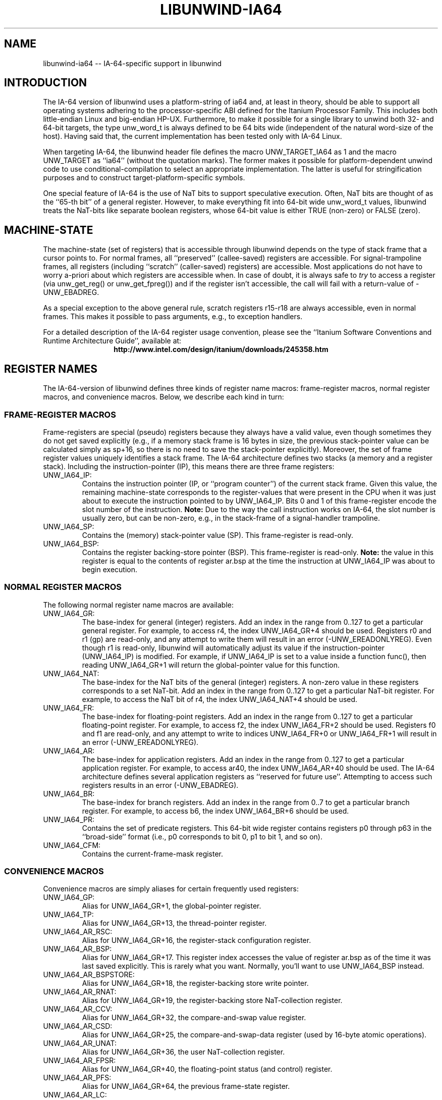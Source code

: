 '\" t
.\" Manual page created with latex2man on Mon Mar 31 14:18:01 PST 2003
.\" NOTE: This file is generated, DO NOT EDIT.
.de Vb
.ft CW
.nf
..
.de Ve
.ft R

.fi
..
.TH "LIBUNWIND\-IA64" "3" "31 March 2003" "Programming Library " "Programming Library "
.SH NAME
libunwind\-ia64
\-\- IA\-64\-specific support in libunwind 
.PP
.SH INTRODUCTION

.PP
The IA\-64 version of libunwind
uses a platform\-string of 
ia64
and, at least in theory, should be able to support all 
operating systems adhering to the processor\-specific ABI defined for 
the Itanium Processor Family. This includes both little\-endian Linux 
and big\-endian HP\-UX. Furthermore, to make it possible for a single 
library to unwind both 32\- and 64\-bit targets, the type 
unw_word_t
is always defined to be 64 bits wide (independent 
of the natural word\-size of the host). Having said that, the current 
implementation has been tested only with IA\-64 Linux. 
.PP
When targeting IA\-64, the libunwind
header file defines the 
macro UNW_TARGET_IA64
as 1 and the macro UNW_TARGET
as ``ia64\&'' (without the quotation marks). The former makes it 
possible for platform\-dependent unwind code to use 
conditional\-compilation to select an appropriate implementation. The 
latter is useful for stringification purposes and to construct 
target\-platform\-specific symbols. 
.PP
One special feature of IA\-64 is the use of NaT bits to support 
speculative execution. Often, NaT bits are thought of as the ``65\-th 
bit\&'' of a general register. However, to make everything fit into 
64\-bit wide unw_word_t
values, libunwind
treats the 
NaT\-bits like separate boolean registers, whose 64\-bit value is either 
TRUE (non\-zero) or FALSE (zero). 
.PP
.SH MACHINE\-STATE

.PP
The machine\-state (set of registers) that is accessible through 
libunwind
depends on the type of stack frame that a cursor 
points to. For normal frames, all ``preserved\&'' (callee\-saved) 
registers are accessible. For signal\-trampoline frames, all registers 
(including ``scratch\&'' (caller\-saved) registers) are accessible. Most 
applications do not have to worry a\-priori about which registers are 
accessible when. In case of doubt, it is always safe to \fItry\fP
to 
access a register (via unw_get_reg()
or 
unw_get_fpreg())
and if the register isn\&'t accessible, the 
call will fail with a return\-value of \-UNW_EBADREG\&.
.PP
As a special exception to the above general rule, scratch registers 
r15\-r18
are always accessible, even in normal 
frames. This makes it possible to pass arguments, e.g., to exception 
handlers. 
.PP
For a detailed description of the IA\-64 register usage convention, 
please see the ``Itanium Software Conventions and Runtime Architecture 
Guide\&'', available at: 
.ce 100
\fBhttp://www.intel.com/design/itanium/downloads/245358.htm\fP
.ce 0

.PP
.SH REGISTER NAMES

.PP
The IA\-64\-version of libunwind
defines three kinds of register 
name macros: frame\-register macros, normal register macros, and 
convenience macros. Below, we describe each kind in turn: 
.PP
.SS FRAME\-REGISTER MACROS
.PP
Frame\-registers are special (pseudo) registers because they always 
have a valid value, even though sometimes they do not get saved 
explicitly (e.g., if a memory stack frame is 16 bytes in size, the 
previous stack\-pointer value can be calculated simply as 
sp+16,
so there is no need to save the stack\-pointer 
explicitly). Moreover, the set of frame register values uniquely 
identifies a stack frame. The IA\-64 architecture defines two stacks 
(a memory and a register stack). Including the instruction\-pointer 
(IP), this means there are three frame registers: 
.TP
UNW_IA64_IP:
 Contains the instruction pointer (IP, or 
``program counter\&'') of the current stack frame. Given this value, 
the remaining machine\-state corresponds to the register\-values that 
were present in the CPU when it was just about to execute the 
instruction pointed to by UNW_IA64_IP\&.
Bits 0 and 1 of 
this frame\-register encode the slot number of the instruction. 
\fBNote:\fP
Due to the way the call instruction works on IA\-64, 
the slot number is usually zero, but can be non\-zero, e.g., in the 
stack\-frame of a signal\-handler trampoline. 
.TP
UNW_IA64_SP:
 Contains the (memory) stack\-pointer 
value (SP). This frame\-register is read\-only. 
.TP
UNW_IA64_BSP:
 Contains the register backing\-store 
pointer (BSP). This frame\-register is read\-only. \fBNote:\fP
the value in this register is equal to the contents of register 
ar.bsp
at the time the instruction at UNW_IA64_IP
was about to begin execution. 
.PP
.SS NORMAL REGISTER MACROS
.PP
The following normal register name macros are available: 
.TP
UNW_IA64_GR:
 The base\-index for general (integer) 
registers. Add an index in the range from 0..127 to get a 
particular general register. For example, to access r4,
the index UNW_IA64_GR+4
should be used. 
Registers r0
and r1
(gp)
are read\-only, 
and any attempt to write them will result in an error 
(\-UNW_EREADONLYREG).
Even though r1
is 
read\-only, libunwind
will automatically adjust its value if 
the instruction\-pointer (UNW_IA64_IP)
is modified. For 
example, if UNW_IA64_IP
is set to a value inside a 
function func(),
then reading 
UNW_IA64_GR+1
will return the global\-pointer 
value for this function. 
.TP
UNW_IA64_NAT:
 The base\-index for the NaT bits of the 
general (integer) registers. A non\-zero value in these registers 
corresponds to a set NaT\-bit. Add an index in the range from 0..127 
to get a particular NaT\-bit register. For example, to access the 
NaT bit of r4,
the index UNW_IA64_NAT+4
should be used. 
.TP
UNW_IA64_FR:
 The base\-index for floating\-point 
registers. Add an index in the range from 0..127 to get a 
particular floating\-point register. For example, to access 
f2,
the index UNW_IA64_FR+2
should be 
used. Registers f0
and f1
are read\-only, and any 
attempt to write to indices UNW_IA64_FR+0
or 
UNW_IA64_FR+1
will result in an error 
(\-UNW_EREADONLYREG).
.TP
UNW_IA64_AR:
 The base\-index for application 
registers. Add an index in the range from 0..127 to get a 
particular application register. For example, to access 
ar40,
the index UNW_IA64_AR+40
should be 
used. The IA\-64 architecture defines several application registers 
as ``reserved for future use\&''\&. Attempting to access such registers 
results in an error (\-UNW_EBADREG).
.TP
UNW_IA64_BR:
 The base\-index for branch registers. 
Add an index in the range from 0..7 to get a particular branch 
register. For example, to access b6,
the index 
UNW_IA64_BR+6
should be used. 
.TP
UNW_IA64_PR:
 Contains the set of predicate registers. 
This 64\-bit wide register contains registers p0
through 
p63
in the ``broad\-side\&'' format (i.e., p0
corresponds to bit 0, p1
to bit 1, and so on). 
.TP
UNW_IA64_CFM:
 Contains the current\-frame\-mask 
register. 
.PP
.SS CONVENIENCE MACROS
.PP
Convenience macros are simply aliases for certain frequently used 
registers: 
.TP
UNW_IA64_GP:
 Alias for UNW_IA64_GR+1,
the global\-pointer register. 
.TP
UNW_IA64_TP:
 Alias for UNW_IA64_GR+13,
the thread\-pointer register. 
.TP
UNW_IA64_AR_RSC:
 Alias for UNW_IA64_GR+16,
the register\-stack configuration register. 
.TP
UNW_IA64_AR_BSP:
 Alias for 
UNW_IA64_GR+17\&.
This register index accesses the 
value of register ar.bsp
as of the time it was last saved 
explicitly. This is rarely what you want. Normally, you\&'ll want to 
use UNW_IA64_BSP
instead. 
.TP
UNW_IA64_AR_BSPSTORE:
 Alias for UNW_IA64_GR+18,
the register\-backing store write pointer. 
.TP
UNW_IA64_AR_RNAT:
 Alias for UNW_IA64_GR+19,
the register\-backing store NaT\-collection register. 
.TP
UNW_IA64_AR_CCV:
 Alias for UNW_IA64_GR+32,
the compare\-and\-swap value register. 
.TP
UNW_IA64_AR_CSD:
 Alias for UNW_IA64_GR+25,
the compare\-and\-swap\-data register (used by 16\-byte atomic operations). 
.TP
UNW_IA64_AR_UNAT:
 Alias for UNW_IA64_GR+36,
the user NaT\-collection register. 
.TP
UNW_IA64_AR_FPSR:
 Alias for UNW_IA64_GR+40,
the floating\-point status (and control) register. 
.TP
UNW_IA64_AR_PFS:
 Alias for UNW_IA64_GR+64,
the previous frame\-state register. 
.TP
UNW_IA64_AR_LC:
 Alias for UNW_IA64_GR+65
the loop\-count register. 
.TP
UNW_IA64_AR_EC:
 Alias for UNW_IA64_GR+66,
the epilogue\-count register. 
.PP
.SH THE UNWIND\-CONTEXT TYPE

.PP
On IA\-64, unw_context_t
is simply an alias for 
ucontext_t
(as defined by the Single UNIX Spec). This implies 
that it is possible to initialize a value of this type not just with 
unw_getcontext(),
but also with getcontext(),
for 
example. However, since this is an IA\-64\-specific extension to 
libunwind,
portable code should not rely on this equivalence. 
.PP
.SH SEE ALSO

.PP
libunwind(3)
.PP
.SH AUTHOR

.PP
David Mosberger\-Tang
.br 
Hewlett\-Packard Labs
.br 
Palo\-Alto, CA 94304
.br 
Email: \fBdavidm@hpl.hp.com\fP
.br
WWW: \fBhttp://www.hpl.hp.com/research/linux/libunwind/\fP\&.
.\" NOTE: This file is generated, DO NOT EDIT.

